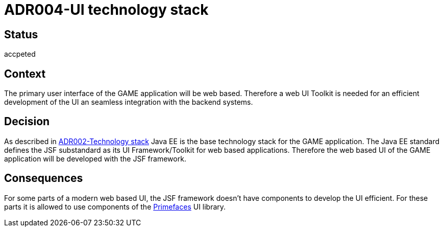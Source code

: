 = ADR004-UI technology stack

== Status
accpeted

== Context

The primary user interface of the GAME application will be web based. Therefore a web UI Toolkit is needed for an efficient development of the UI an seamless integration with the backend systems.

== Decision

As described in link:ADR002-Technologystack.adoc[ADR002-Technology stack] Java EE is the base technology stack for the GAME application. The Java EE standard defines the JSF substandard as its UI Framework/Toolkit for web based applications. Therefore the web based UI of the GAME application will be developed with the JSF framework.

== Consequences

For some parts of a modern web based UI, the JSF framework doesn't have components to develop the UI efficient. For these parts it is allowed to use components of the link:https://www.primefaces.org/[Primefaces] UI library.
